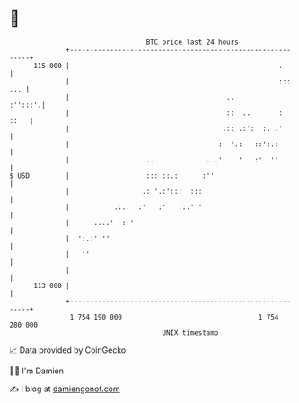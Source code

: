 * 👋

#+begin_example
                                     BTC price last 24 hours                    
                 +------------------------------------------------------------+ 
         115 000 |                                                    .       | 
                 |                                                    ::: ... | 
                 |                                       ..           :'':::'.| 
                 |                                       ::  ..       :  ::   | 
                 |                                      .:: .:':  :. .'       | 
                 |                                     :  '.:   ::':.:        | 
                 |                   ..             . .'    '   :'  ''        | 
   $ USD         |                   ::: ::.:      :''                        | 
                 |                  .: '.:':::  :::                           | 
                 |           .:..  :'   :'   :::' '                           | 
                 |      ....'  ::''                                           | 
                 |  ':.:' ''                                                  | 
                 |   ''                                                       | 
                 |                                                            | 
         113 000 |                                                            | 
                 +------------------------------------------------------------+ 
                  1 754 190 000                                  1 754 280 000  
                                         UNIX timestamp                         
#+end_example
📈 Data provided by CoinGecko

🧑‍💻 I'm Damien

✍️ I blog at [[https://www.damiengonot.com][damiengonot.com]]
